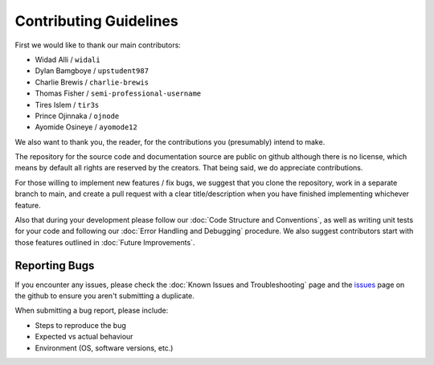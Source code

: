 Contributing Guidelines
=======================

First we would like to thank our main contributors:

- Widad Alli / ``widali``

- Dylan Bamgboye / ``upstudent987``

- Charlie Brewis / ``charlie-brewis``

- Thomas Fisher / ``semi-professional-username``

- Tires Islem / ``tir3s``

- Prince Ojinnaka / ``ojnode``

- Ayomide Osineye / ``ayomode12``

We also want to thank you, the reader, for the contributions you (presumably) intend to make. 

The repository for the source code and documentation source are public on github although there is no license, 
which means by default all rights are reserved by the creators. 
That being said, we do appreciate contributions.

For those willing to implement new features / fix bugs, we suggest that you clone the repository,
work in a separate branch to main, and create a pull request with a clear title/description when you have finished implementing whichever feature.

Also that during your development please follow our :doc:`Code Structure and Conventions`,
as well as writing unit tests for your code and following our :doc:`Error Handling and Debugging` procedure.
We also suggest contributors start with those features outlined in :doc:`Future Improvements`.

Reporting Bugs
--------------

If you encounter any issues, please check the :doc:`Known Issues and Troubleshooting` page
and the `issues`_ page on the github to ensure you aren't submitting a duplicate. 

When submitting a bug report, please include:

*   Steps to reproduce the bug
*   Expected vs actual behaviour
*   Environment (OS, software versions, etc.)

.. _issues: https://github.com/75-Hard-Student-Edition/75-Student/issues